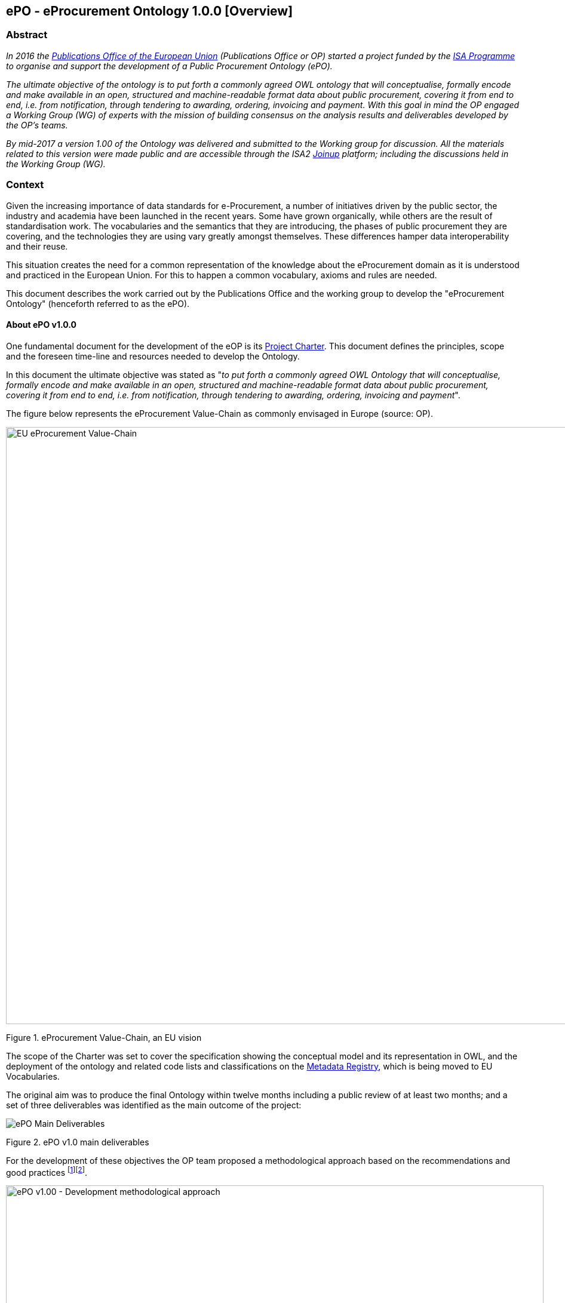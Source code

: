 == *ePO - eProcurement Ontology 1.0.0* [Overview]

=== Abstract

_In 2016 the https://publications.europa.eu/en/home[Publications Office of the European Union] (Publications Office or OP) started a project funded by the https://ec.europa.eu/isa2/home_en[ISA Programme] to organise and support the development of a Public Procurement Ontology (ePO)._

_The ultimate objective of the ontology is to put forth a commonly agreed OWL ontology that will conceptualise, formally encode and make available in an open, structured and machine-readable format data about public procurement, covering it from end to end, i.e. from notification, through tendering to awarding, ordering, invoicing and payment. With this goal in mind the OP engaged a Working Group (WG) of experts with the mission of building consensus on the analysis results and deliverables developed by the OP’s teams._

_By mid-2017 a version 1.00 of the Ontology was delivered and submitted to the Working group for discussion. All the materials related to this version were made public and are accessible through the ISA2 https://joinup.ec.europa.eu/solution/eprocurement-ontology[Joinup] platform; including the discussions held in the Working Group (WG)._


=== Context

Given the increasing importance of data standards for e-Procurement, a number of initiatives driven by the public sector, the industry and academia have been launched in the recent years. Some have grown organically, while others are the result of standardisation work. The vocabularies and the semantics that they are introducing, the phases of public procurement they are covering, and the technologies they are using vary greatly amongst themselves. These differences hamper data interoperability and their reuse.

This situation creates the need for a common representation of the knowledge about the eProcurement domain as it is understood and practiced in the European Union. For this to happen a common vocabulary, axioms and rules are needed.

This document describes the work carried out by the Publications Office and the working group to develop the "eProcurement Ontology" (henceforth referred to as the ePO).


==== About ePO v1.0.0

One fundamental document for the development of the eOP is its https://joinup.ec.europa.eu/sites/default/files/document/2017-08/d02.02_project_charter_proposal_v1.00_0.pdf[Project Charter]. This document defines the principles, scope and the foreseen time-line and resources needed to develop the Ontology.

In this document the ultimate objective was stated as "_to put forth a commonly agreed OWL Ontology that will conceptualise, formally encode and make available in an open, structured and machine-readable format data about public procurement, covering it from end to end, i.e. from notification, through tendering to awarding, ordering, invoicing and payment_".

The figure below represents the eProcurement Value-Chain as commonly envisaged in Europe (source: OP).

image::eProcurement_Value_Chain.png[EU eProcurement Value-Chain,width=1000]

Figure 1. eProcurement Value-Chain, an EU vision

The scope of the Charter was set to cover the specification showing the conceptual model and its representation in OWL, and the deployment of the ontology and related code lists and classifications on the http://publications.europa.eu/mdr/[Metadata Registry], which is being moved to EU Vocabularies.

The original aim was to produce the final Ontology within twelve months including a public review of at least two months; and a set of three deliverables was identified as the main outcome of the project:

image::Main_Deliverables.png[ePO Main Deliverables]

Figure 2. ePO v1.0 main deliverables

For the development of these objectives the OP team proposed a methodological approach based on the recommendations and good practices ^[link:#_footnote_1[1]][link:#_footnote_2[2]]^.

image::v1.00_Development_Approach.png[ePO v1.00 - Development methodological approach,width=900]

Figure 3. ePO v1.0 - development methodological approach (source https://joinup.ec.europa.eu/sites/default/files/document/2017-08/d02.01_specification_of_the_process_and_methodology_v1.00.pdf[D02.01 Specification and Methodology])

Following the work of the Working Group (WG) and the Publications Office version 1.0 of the eProcurement Ontology (ePO) was delivered in the planned period of 12 months.


==== ePO governance

In order to develop these global deliverables the following Governance Structure, the following roles and responsibilities were established in ePO v1.00 and are still valid for the governance of the ePO v2.0.0:

image::Governance_Structure.png[ePO Governance Structure,width=600]

Figure 7. ePO Project - Governance Structure

With the following *roles and responsibilites*:

image::Roles_Responsibilities.png[ePO - Roles and responsibilities,width=900]

Figure 8. ePO Project - Roles and responsibilites

For more details on the members of each governance body see the document https://joinup.ec.europa.eu/document/report-policy-support-e-procurement[D04.07 Report on policy support for eProcurement, eProcurement ontology]; e.g. "_Editors: are responsible for the operational work of defining and documenting the ePO_".

[[footnotes]]

'''''

[[_footnote_1]]
link:#_footnoteref_1[1]. Cfr. http://protege.stanford.edu/publications/ontology_development/ontology101.pdf["Ontology Development 101: A Guide to Creating Your First Ontology"], by Natalya F. Noy and Deborah L. McGuinness.

[[_footnote_2]]
link:#_footnoteref_2[2]. Cfr. https://joinup.ec.europa.eu/site/core_vocabularies/Core_Vocabularies_user_handbook/ISA%20Hanbook%20for%20using%20Core%20Vocabularies.pdf["e-Government Core Vocabularies handbook", by ISA2 Programme]